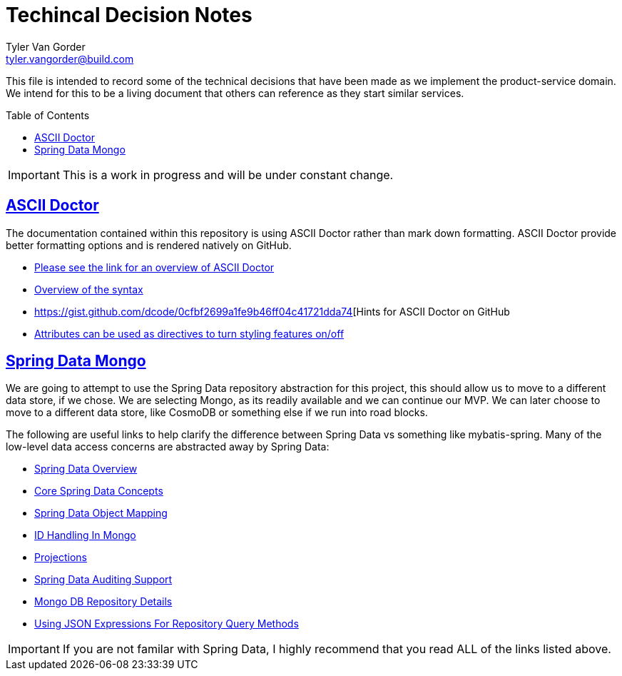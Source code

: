 = Techincal Decision Notes
Tyler Van Gorder <tyler.vangorder@build.com>
:toc: macro

:sectlinks:
:sectanchors:

This file is intended to record some of the technical decisions that have been made as we implement the product-service domain. We intend for this to be a living document that others can reference as they start similar services.

toc::[]

[IMPORTANT]
====
This is a work in progress and will be under constant change.
====

## ASCII Doctor


The documentation contained within this repository is using ASCII Doctor rather than mark down formatting. ASCII Doctor provide better formatting options and is rendered natively on GitHub.

- https://asciidoctor.org/docs/user-manual/[Please see the link for an overview of ASCII Doctor]
- https://asciidoctor.org/docs/user-manual/#basic-document-anatomy[Overview of the syntax]
- https://gist.github.com/dcode/0cfbf2699a1fe9b46ff04c41721dda74[Hints for ASCII Doctor on GitHub
- https://asciidoctor.org/docs/user-manual/#attributes[Attributes can be used as directives to turn styling features on/off]

## Spring Data Mongo 

We are going to attempt to use the Spring Data repository abstraction for this project, this should allow us to move to a different data store, if we chose. We are selecting Mongo, as its readily available and we can continue our MVP. We can later choose to move to a different data store, like CosmoDB or something else if we run into road blocks. 

The following are useful links to help clarify the difference between Spring Data vs something like mybatis-spring. Many of the low-level data access concerns are abstracted away by Spring Data:

- https://spring.io/projects/spring-data[Spring Data Overview]
- https://docs.spring.io/spring-data/mongodb/docs/2.1.4.RELEASE/reference/html/#repositories[Core Spring Data Concepts]
- https://docs.spring.io/spring-data/mongodb/docs/2.1.4.RELEASE/reference/html/#mapping-chapter[Spring Data Object Mapping]
- https://docs.spring.io/spring-data/mongodb/docs/2.1.4.RELEASE/reference/html/#mongo-template.id-handling[ID Handling In Mongo]
- https://docs.spring.io/spring-data/mongodb/docs/2.1.4.RELEASE/reference/html/#projections[Projections]
- https://docs.spring.io/spring-data/mongodb/docs/2.1.4.RELEASE/reference/html/#auditing[Spring Data Auditing Support]
- https://docs.spring.io/spring-data/mongodb/docs/2.1.4.RELEASE/reference/html/#mongo.repositories[Mongo DB Repository Details]
- https://docs.spring.io/spring-data/mongodb/docs/2.1.4.RELEASE/reference/html/#mongodb.repositories.queries.json-based[Using JSON Expressions For Repository Query Methods]

[IMPORTANT]
====
If you are not familar with Spring Data, I highly recommend that you read ALL of the links listed above.
====

